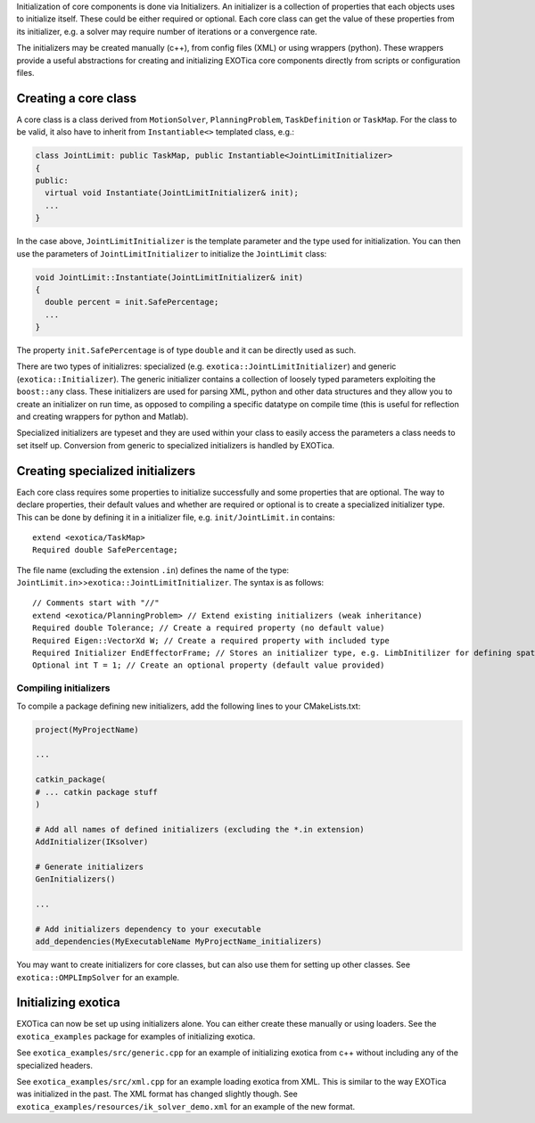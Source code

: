 Initialization of core components is done via Initializers. An
initializer is a collection of properties that each objects uses to
initialize itself. These could be either required or optional. Each core
class can get the value of these properties from its initializer, e.g. a
solver may require number of iterations or a convergence rate.

The initializers may be created manually (c++), from config files (XML)
or using wrappers (python). These wrappers provide a useful abstractions
for creating and initializing EXOTica core components directly from
scripts or configuration files.

Creating a core class
=====================

A core class is a class derived from ``MotionSolver``,
``PlanningProblem``, ``TaskDefinition`` or ``TaskMap``. For the class to
be valid, it also have to inherit from ``Instantiable<>`` templated
class, e.g.:

.. code:: cpp

    class JointLimit: public TaskMap, public Instantiable<JointLimitInitializer>
    {
    public:
      virtual void Instantiate(JointLimitInitializer& init);
      ...
    }

In the case above, ``JointLimitInitializer`` is the template parameter
and the type used for initialization. You can then use the parameters of
``JointLimitInitializer`` to initialize the ``JointLimit`` class:

.. code:: cpp

    void JointLimit::Instantiate(JointLimitInitializer& init)
    {
      double percent = init.SafePercentage;
      ...
    }

The property ``init.SafePercentage`` is of type ``double`` and it can be
directly used as such.

There are two types of initializres: specialized (e.g.
``exotica::JointLimitInitializer``) and generic
(``exotica::Initializer``). The generic initializer contains a
collection of loosely typed parameters exploiting the ``boost::any``
class. These initializers are used for parsing XML, python and other
data structures and they allow you to create an initializer on run time,
as opposed to compiling a specific datatype on compile time (this is
useful for reflection and creating wrappers for python and Matlab).

Specialized initializers are typeset and they are used within your class
to easily access the parameters a class needs to set itself up.
Conversion from generic to specialized initializers is handled by
EXOTica.

Creating specialized initializers
=================================

Each core class requires some properties to initialize successfully and
some properties that are optional. The way to declare properties, their
default values and whether are required or optional is to create a
specialized initializer type. This can be done by defining it in a
initializer file, e.g. ``init/JointLimit.in`` contains:

::

    extend <exotica/TaskMap>
    Required double SafePercentage;

The file name (excluding the extension ``.in``) defines the name of the
type: ``JointLimit.in``>>\ ``exotica::JointLimitInitializer``. The
syntax is as follows:

::

    // Comments start with "//" 
    extend <exotica/PlanningProblem> // Extend existing initializers (weak inheritance)
    Required double Tolerance; // Create a required property (no default value)
    Required Eigen::VectorXd W; // Create a required property with included type
    Required Initializer EndEffectorFrame; // Stores an initializer type, e.g. LimbInitilizer for defining spatial frames.
    Optional int T = 1; // Create an optional property (default value provided)

Compiling initializers
~~~~~~~~~~~~~~~~~~~~~~

To compile a package defining new initializers, add the following lines
to your CMakeLists.txt:

.. code:: cmake

    project(MyProjectName)

    ...

    catkin_package(
    # ... catkin package stuff
    )

    # Add all names of defined initializers (excluding the *.in extension)
    AddInitializer(IKsolver)

    # Generate initializers
    GenInitializers()

    ...

    # Add initializers dependency to your executable
    add_dependencies(MyExecutableName MyProjectName_initializers)

You may want to create initializers for core classes, but can also use
them for setting up other classes. See ``exotica::OMPLImpSolver`` for an
example.

Initializing exotica
====================

EXOTica can now be set up using initializers alone. You can either
create these manually or using loaders. See the ``exotica_examples``
package for examples of initializing exotica.

See ``exotica_examples/src/generic.cpp`` for an example of initializing
exotica from c++ without including any of the specialized headers.

See ``exotica_examples/src/xml.cpp`` for an example loading exotica from
XML. This is similar to the way EXOTica was initialized in the past. The
XML format has changed slightly though. See
``exotica_examples/resources/ik_solver_demo.xml`` for an example of the
new format.
